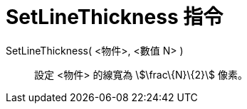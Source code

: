 = SetLineThickness 指令
:page-en: commands/SetLineThickness
ifdef::env-github[:imagesdir: /zh/modules/ROOT/assets/images]

SetLineThickness( <物件>, <數值 N> )::
  設定 <物件> 的線寬為 stem:[\frac\{N}\{2}] 像素。
